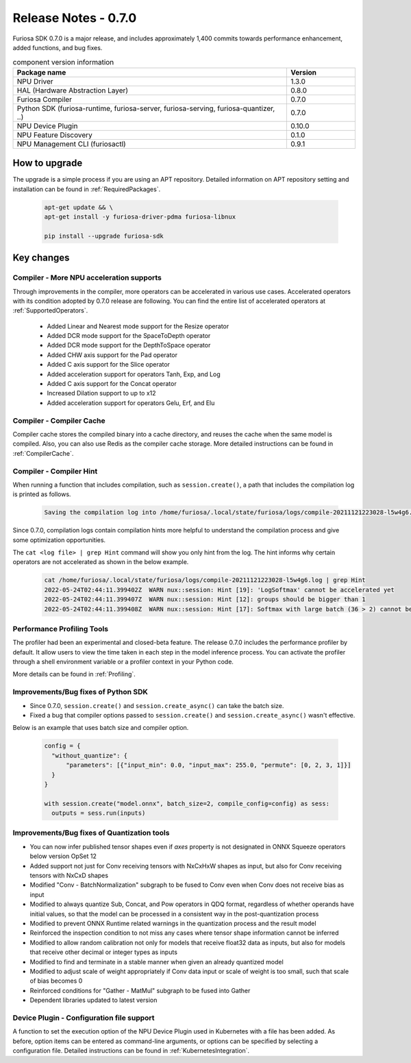*********************************************************
Release Notes - 0.7.0
*********************************************************

Furiosa SDK 0.7.0 is a major release, and includes approximately 1,400 commits towards performance enhancement, added functions, and bug fixes.

.. list-table:: component version information
   :widths: 200 50
   :header-rows: 1

   * - Package name
     - Version
   * - NPU Driver
     - 1.3.0
   * - HAL (Hardware Abstraction Layer)
     - 0.8.0
   * - Furiosa Compiler
     - 0.7.0
   * - Python SDK (furiosa-runtime, furiosa-server, furiosa-serving, furiosa-quantizer, ..)
     - 0.7.0
   * - NPU Device Plugin
     - 0.10.0
   * - NPU Feature Discovery
     - 0.1.0
   * - NPU Management CLI (furiosactl)
     - 0.9.1

How to upgrade
--------------------------------------------------------
The upgrade is a simple process if you are using an APT repository.
Detailed information on APT repository setting and installation can be found in :ref:`RequiredPackages`.

  .. code-block:: sh

    apt-get update && \
    apt-get install -y furiosa-driver-pdma furiosa-libnux

    pip install --upgrade furiosa-sdk


Key changes
--------------------------------------------------------

Compiler - More NPU acceleration supports
================================================================
Through improvements in the compiler, more operators can be accelerated in various use cases.
Accelerated operators with its condition adopted by 0.7.0 release are following.
You can find the entire list of accelerated operators at :ref:`SupportedOperators`.

  * Added Linear and Nearest mode support for the Resize operator
  * Added DCR mode support for the SpaceToDepth operator
  * Added DCR mode support for the DepthToSpace operator
  * Added CHW axis support for the Pad operator
  * Added C axis support for the Slice operator
  * Added acceleration support for operators Tanh, Exp, and Log
  * Added C axis support for the Concat operator
  * Increased Dilation support to up to x12
  * Added acceleration support for operators Gelu, Erf, and Elu


Compiler - Compiler Cache
================================================================
Compiler cache stores the compiled binary into a cache directory, and reuses the cache when the same model is compiled.
Also, you can also use Redis as the compiler cache storage.
More detailed instructions can be found in :ref:`CompilerCache`.


Compiler - Compiler Hint
================================================================
When running a function that includes compilation,
such as ``session.create()``, a path that includes the compilation log is printed as follows.

  .. code-block:: sh

    Saving the compilation log into /home/furiosa/.local/state/furiosa/logs/compile-20211121223028-l5w4g6.log

Since 0.7.0, compilation logs contain compilation hints more helpful to understand the compilation process
and give some optimization opportunities.

The ``cat <log file> | grep Hint`` command will show you only hint from the log.
The hint informs why certain operators are not accelerated as shown in the below example.

  .. code-block:: sh

    cat /home/furiosa/.local/state/furiosa/logs/compile-20211121223028-l5w4g6.log | grep Hint
    2022-05-24T02:44:11.399402Z  WARN nux::session: Hint [19]: 'LogSoftmax' cannot be accelerated yet
    2022-05-24T02:44:11.399407Z  WARN nux::session: Hint [12]: groups should be bigger than 1
    2022-05-24T02:44:11.399408Z  WARN nux::session: Hint [17]: Softmax with large batch (36 > 2) cannot be accelerated by Warboy


Performance Profiling Tools
================================================================
The profiler had been an experimental and closed-beta feature. The release 0.7.0 includes the performance profiler
by default. It allow users to view the time taken in each step in the model inference process.
You can activate the profiler through a shell environment variable or a profiler context in your Python code.

More details can be found in :ref:`Profiling`.

.. image:: ../../../imgs/tracing.png
  :alt: Tracing
  :class: with-shadow
  :align: center
  :width: 600


\

Improvements/Bug fixes of Python SDK
================================================================
* Since 0.7.0, ``session.create()`` and ``session.create_async()`` can take the batch size.
* Fixed a bug that compiler options passed to ``session.create()`` and ``session.create_async()`` wasn't effective.

Below is an example that uses batch size and compiler option.

  .. code-block:: python

    config = {
      "without_quantize": {
          "parameters": [{"input_min": 0.0, "input_max": 255.0, "permute": [0, 2, 3, 1]}]
      }
    }

    with session.create("model.onnx", batch_size=2, compile_config=config) as sess:
      outputs = sess.run(inputs)


Improvements/Bug fixes of Quantization tools
================================================================

* You can now infer published tensor shapes even if `axes` property is not designated in ONNX Squeeze operators below version OpSet 12
* Added support not just for Conv receiving tensors with NxCxHxW shapes as input, but also for Conv receiving tensors with NxCxD shapes
* Modified "Conv - BatchNormalization" subgraph to be fused to Conv even when Conv does not receive bias as input
* Modified to always quantize Sub, Concat, and Pow operators in QDQ format, regardless of whether operands have initial values, so that the model can be processed in a consistent way in the post-quantization process
* Modified to prevent ONNX Runtime related warnings in the quantization process and the result model
* Reinforced the inspection condition to not miss any cases where tensor shape information cannot be inferred
* Modified to allow random calibration not only for models that receive float32 data as inputs, but also for models that receive other decimal or integer types as inputs
* Modified to find and terminate in a stable manner when given an already quantized model
* Modified to adjust scale of weight appropriately if Conv data input or scale of weight is too small, such that scale of bias becomes 0
* Reinforced conditions for "Gather - MatMul" subgraph to be fused into Gather
* Dependent libraries updated to latest version


Device Plugin - Configuration file support
================================================================
A function to set the execution option of the NPU Device Plugin used in Kubernetes with a file has been added. As before, option items can be entered as command-line arguments, or options can be specified by selecting a configuration file. Detailed instructions can be found in :ref:`KubernetesIntegration`.
